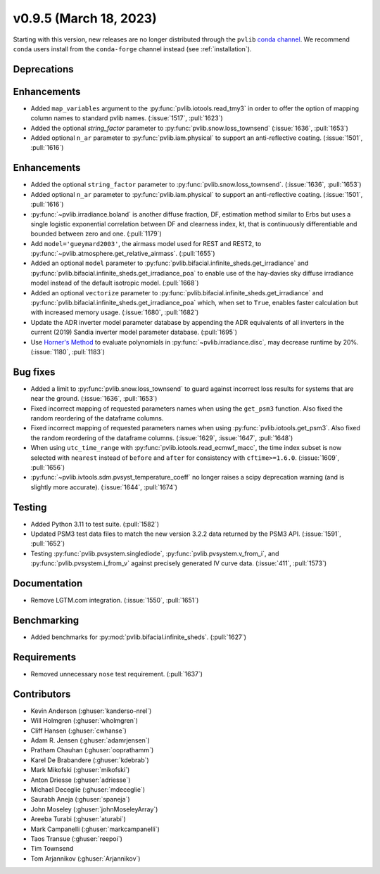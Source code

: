 .. _whatsnew_0950:


v0.9.5 (March 18, 2023)
-----------------------

Starting with this version, new releases are no longer distributed through
the ``pvlib`` `conda channel <https://anaconda.org/pvlib/pvlib>`_.  We recommend
``conda`` users install from the ``conda-forge`` channel instead (see
:ref:`installation`).


Deprecations
~~~~~~~~~~~~

 
Enhancements
~~~~~~~~~~~~
* Added ``map_variables`` argument to the :py:func:`pvlib.iotools.read_tmy3` in
  order to offer the option of mapping column names to standard pvlib names.
  (:issue:`1517`, :pull:`1623`)
* Added the optional `string_factor` parameter to
  :py:func:`pvlib.snow.loss_townsend` (:issue:`1636`, :pull:`1653`)
* Added optional ``n_ar`` parameter to :py:func:`pvlib.iam.physical` to
  support an anti-reflective coating. (:issue:`1501`, :pull:`1616`)
Enhancements
~~~~~~~~~~~~
* Added the optional ``string_factor`` parameter to
  :py:func:`pvlib.snow.loss_townsend`. (:issue:`1636`, :pull:`1653`)
* Added optional ``n_ar`` parameter to :py:func:`pvlib.iam.physical` to
  support an anti-reflective coating. (:issue:`1501`, :pull:`1616`)
* :py:func:`~pvlib.irradiance.boland` is another diffuse fraction, DF,
  estimation method similar to Erbs but uses a single logistic exponential
  correlation between DF and clearness index, kt, that is continuously
  differentiable and bounded between zero and one. (:pull:`1179`)
* Add ``model='gueymard2003'``, the airmass model used for REST and REST2,
  to :py:func:`~pvlib.atmosphere.get_relative_airmass`. (:pull:`1655`)
* Added an optional ``model`` parameter to
  :py:func:`pvlib.bifacial.infinite_sheds.get_irradiance` and
  :py:func:`pvlib.bifacial.infinite_sheds.get_irradiance_poa`
  to enable use of the hay-davies sky diffuse irradiance model
  instead of the default isotropic model. (:pull:`1668`)
* Added an optional ``vectorize`` parameter to 
  :py:func:`pvlib.bifacial.infinite_sheds.get_irradiance` and
  :py:func:`pvlib.bifacial.infinite_sheds.get_irradiance_poa` which,
  when set to ``True``, enables faster calculation but with increased
  memory usage. (:issue:`1680`, :pull:`1682`)
* Update the ADR inverter model parameter database by appending the ADR equivalents of all
  inverters in the current (2019) Sandia inverter model parameter database. (:pull:`1695`)
* Use `Horner's Method <https://en.wikipedia.org/wiki/Horner%27s_method>`_
  to evaluate polynomials in :py:func:`~pvlib.irradiance.disc`, may
  decrease runtime by 20%. (:issue:`1180`, :pull:`1183`)

Bug fixes
~~~~~~~~~
* Added a limit to :py:func:`pvlib.snow.loss_townsend` to guard against
  incorrect loss results for systems that are near the ground. (:issue:`1636`,
  :pull:`1653`)
* Fixed incorrect mapping of requested parameters names when using the ``get_psm3``
  function. Also fixed the random reordering of the dataframe columns.
* Fixed incorrect mapping of requested parameters names when using
  :py:func:`pvlib.iotools.get_psm3`.
  Also fixed the random reordering of the dataframe columns.
  (:issue:`1629`, :issue:`1647`, :pull:`1648`)
* When using ``utc_time_range`` with :py:func:`pvlib.iotools.read_ecmwf_macc`,
  the time index subset is now selected with ``nearest`` instead of ``before``
  and ``after`` for consistency with ``cftime>=1.6.0``. (:issue:`1609`, :pull:`1656`)
* :py:func:`~pvlib.ivtools.sdm.pvsyst_temperature_coeff` no longer raises
  a scipy deprecation warning (and is slightly more accurate). (:issue:`1644`, :pull:`1674`)

Testing
~~~~~~~
* Added Python 3.11 to test suite. (:pull:`1582`)
* Updated PSM3 test data files to match the new version 3.2.2 data returned
  by the PSM3 API. (:issue:`1591`, :pull:`1652`)
* Testing :py:func:`pvlib.pvsystem.singlediode`, :py:func:`pvlib.pvsystem.v_from_i`,
  and :py:func:`pvlib.pvsystem.i_from_v` against precisely generated IV curve data.
  (:issue:`411`, :pull:`1573`)

Documentation
~~~~~~~~~~~~~
* Remove LGTM.com integration. (:issue:`1550`, :pull:`1651`)

Benchmarking
~~~~~~~~~~~~~
* Added benchmarks for :py:mod:`pvlib.bifacial.infinite_sheds`. (:pull:`1627`)

Requirements
~~~~~~~~~~~~
* Removed unnecessary ``nose`` test requirement. (:pull:`1637`)

Contributors
~~~~~~~~~~~~
* Kevin Anderson (:ghuser:`kanderso-nrel`)
* Will Holmgren (:ghuser:`wholmgren`)
* Cliff Hansen (:ghuser:`cwhanse`)
* Adam R. Jensen (:ghuser:`adamrjensen`)
* Pratham Chauhan (:ghuser:`ooprathamm`)
* Karel De Brabandere (:ghuser:`kdebrab`)
* Mark Mikofski (:ghuser:`mikofski`)
* Anton Driesse (:ghuser:`adriesse`)
* Michael Deceglie (:ghuser:`mdeceglie`)
* Saurabh Aneja (:ghuser:`spaneja`)
* John Moseley (:ghuser:`johnMoseleyArray`)
* Areeba Turabi (:ghuser:`aturabi`)
* Mark Campanelli (:ghuser:`markcampanelli`)
* Taos Transue (:ghuser:`reepoi`)
* Tim Townsend
* Tom Arjannikov (:ghuser:`Arjannikov`)
